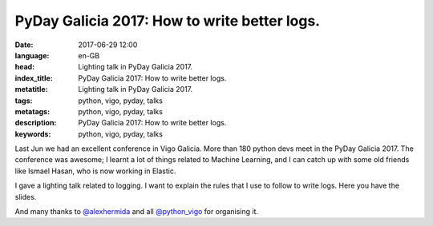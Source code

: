 PyDay Galicia 2017: How to write better logs.
=============================================

:date: 2017-06-29 12:00
:language: en-GB
:head: Lighting talk in PyDay Galicia 2017.
:index_title: PyDay Galicia 2017: How to write better logs.
:metatitle: Lighting talk in PyDay Galicia 2017.
:tags: python, vigo, pyday, talks
:metatags: python, vigo, pyday, talks
:description: PyDay Galicia 2017: How to write better logs.
:keywords: python, vigo, pyday, talks

Last Jun we had an excellent conference in Vigo Galicia. More than 180 python
devs meet in the PyDay Galicia 2017. The conference was awesome; I learnt a lot
of things related to Machine Learning, and I can catch up with some old friends
like Ismael Hasan, who is now working in Elastic.

I gave a lighting talk related to logging. I want to explain the rules that I
use to follow to write logs. Here you have the slides.


.. raw:: html

    <div class="align-center" align="center">
		<script async class="speakerdeck-embed"
			data-id="54babce1fc51430ebdb88c2d4383458c"
			data-ratio="1.77777777777778"
			src="//speakerdeck.com/assets/embed.js">
		</script>
    </div>

And many thanks to `@alexhermida <https://twitter.com/alexhermida>`__ and all `@python_vigo <https://twitter.com/python_vigo>`__ for organising it.
